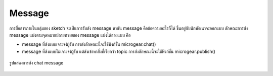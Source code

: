 .. raw:: html

	<script src="https://sketch.netpie.io/widget/p5-widget.js"></script>

Message
=======

การสื่อสารภายในกลุ่มของ sketch จะเป็นการรับส่ง message หากัน message คือข้อความอะไรก็ได้ ขึ้นอยู่กับนักพัฒนาจะออกแบบ ลักษณะการส่ง message แบ่งตามจุดหมายปลายทางยของ message แบ่งได้สองแบบ คือ

- message ที่ส่งแบบเจาะจง่ผู้รับ การส่งลักษณะนี้จะใช้ฟังก์ชั่น microgear.chat() 
- message ที่ส่งแบบไม่เจาะจง่ผู้รับ แต่ส่งเข้าหาสิ่งที่เรียกว่า topic การส่งลักษณะนี้จะใช้ฟังก์ชั่น microgear.publish() 




.. figure:: _static/chat-01.png
	:align: center

	รูปแสดงการส่ง chat message


